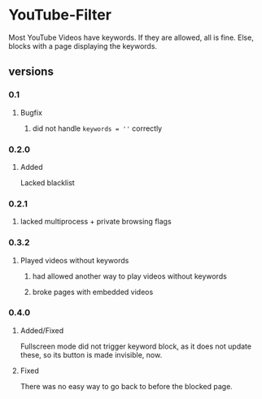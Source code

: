 * YouTube-Filter
Most YouTube Videos have keywords. If they are allowed, all is fine. Else, blocks with a page displaying the keywords.
** versions
*** 0.1
**** Bugfix
***** did not handle ~keywords = ''~ correctly
*** 0.2.0
**** Added
     Lacked blacklist
*** 0.2.1
***** lacked multiprocess + private browsing flags
*** 0.3.2
**** Played videos without keywords
***** had allowed another way to play videos without keywords
***** broke pages with embedded videos
*** 0.4.0
**** Added/Fixed
     Fullscreen mode did not trigger keyword block, as it does not
     update these, so its button is made invisible, now.
**** Fixed
     There was no easy way to go back to before the blocked page.
